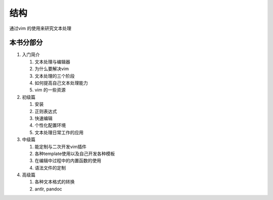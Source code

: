 
结构
****

通过vim 的使用来研究文本处理


本书分部分
==========

#. 入门简介

   #. 文本处理与编辑器
   #. 为什么要解决vim
   #. 文本处理的三个阶段
   #. 如何提高自己文本处理能力
   #. vim 的一些资源

#. 初级篇

   #. 安装
   #. 正则表达式
   #. 快速编辑
   #. 个性化配置环境
   #. 文本处理日常工作的应用

#. 中级篇

   #. 能定制与二次开发vim插件
   #. 各种template使用以及自己开发各种模板
   #. 在编辑中过程中的内置函数的使用 
   #. 语法文件的定制


#. 高级篇

   #. 各种文本格式的转换
   #. antlr, pandoc 



